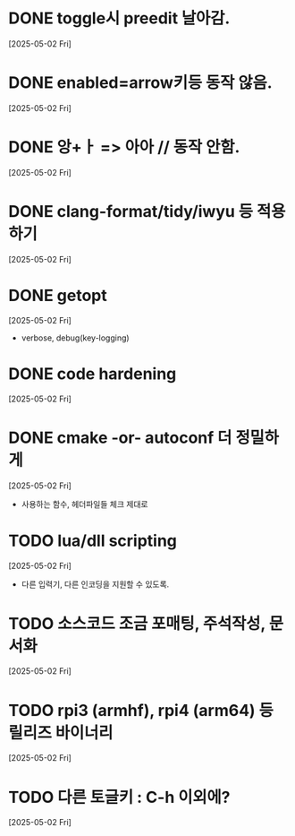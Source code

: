 * DONE toggle시 preedit 날아감.
  CLOSED: [2025-05-02 Fri 21:03]
  [2025-05-02 Fri]

* DONE enabled=arrow키등 동작 않음.
  CLOSED: [2025-05-02 Fri 21:38]
  [2025-05-02 Fri]

* DONE 앙+ㅏ => 아아 // 동작 안함.
  CLOSED: [2025-05-02 Fri 21:09]
  [2025-05-02 Fri]


* DONE clang-format/tidy/iwyu 등 적용하기
  CLOSED: [2025-05-02 Fri 22:13]
  [2025-05-02 Fri]


* DONE getopt
  CLOSED: [2025-05-02 Fri 22:44]
  [2025-05-02 Fri]
  - verbose, debug(key-logging)


* DONE code hardening
  CLOSED: [2025-05-03 Sat 01:32]
  [2025-05-02 Fri]


* DONE cmake -or- autoconf 더 정밀하게
  CLOSED: [2025-05-03 Sat 01:32]
  [2025-05-02 Fri]
  - 사용하는 함수, 헤더파일들 체크 제대로


* TODO lua/dll scripting
  [2025-05-02 Fri]
  - 다른 입력기, 다른 인코딩을 지원할 수 있도록.


* TODO 소스코드 조금 포매팅, 주석작성, 문서화
  [2025-05-02 Fri]


* TODO rpi3 (armhf), rpi4 (arm64) 등 릴리즈 바이너리
  [2025-05-02 Fri]


* TODO 다른 토글키 : C-h 이외에?
  [2025-05-02 Fri]


